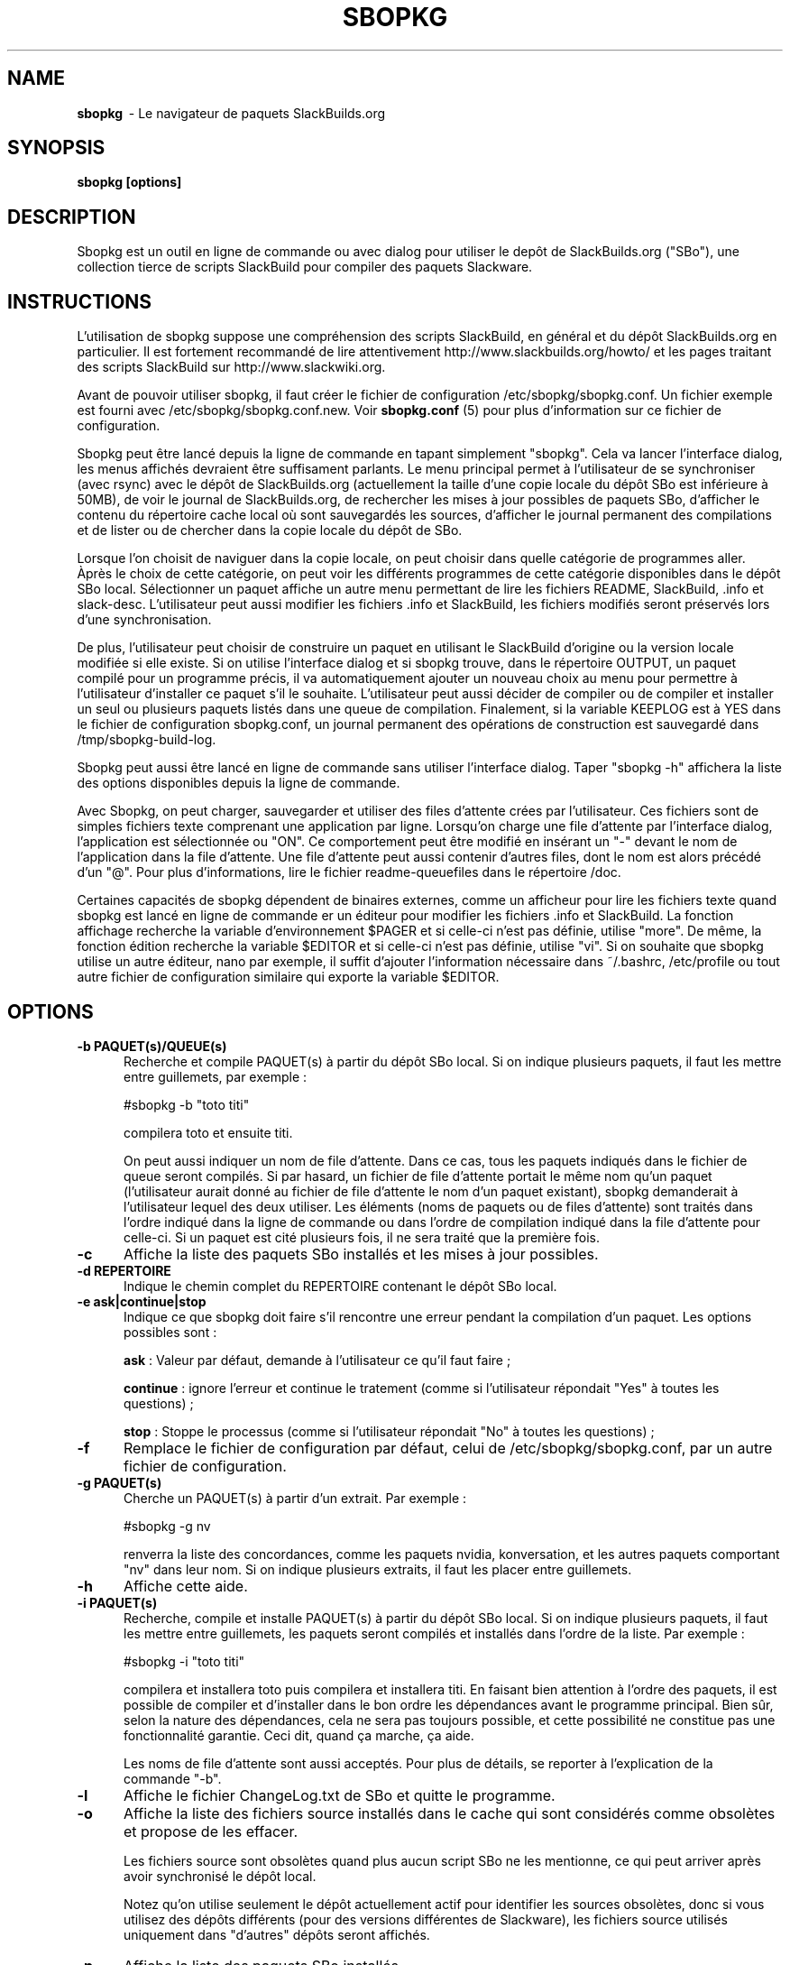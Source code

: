 .TH SBOPKG 8 "Juin 2009" sbopkg-0.30.0beta ""
.SH NAME
.B sbopkg
\ - Le navigateur de paquets SlackBuilds.org

.SH SYNOPSIS
.B sbopkg
.B [options]

.SH DESCRIPTION
Sbopkg est un outil en ligne de commande ou avec dialog pour  
utiliser le depôt de SlackBuilds.org ("SBo"), une collection 
tierce de scripts SlackBuild pour compiler des paquets 
Slackware.

.SH INSTRUCTIONS
L'utilisation de sbopkg suppose une compréhension des scripts SlackBuild, 
en général et du dépôt SlackBuilds.org en particulier. Il est fortement 
recommandé de lire attentivement http://www.slackbuilds.org/howto/ et les 
pages traitant des scripts SlackBuild sur http://www.slackwiki.org.

Avant de pouvoir utiliser sbopkg, il faut créer le fichier de 
configuration /etc/sbopkg/sbopkg.conf. Un fichier exemple est 
fourni avec /etc/sbopkg/sbopkg.conf.new. Voir
.B sbopkg.conf
(5) pour plus d'information sur ce fichier de configuration.

Sbopkg peut être lancé depuis la ligne de commande en tapant simplement 
"sbopkg". Cela va lancer l'interface dialog, les menus affichés devraient 
être suffisament parlants. Le menu principal permet à l'utilisateur 
de se synchroniser (avec rsync) avec le dépôt de SlackBuilds.org 
(actuellement la taille d'une copie locale du dépôt SBo est inférieure à 
50MB), de voir le journal de SlackBuilds.org, de rechercher les mises 
à jour possibles de paquets SBo, d'afficher le contenu du répertoire cache 
local où sont sauvegardés les sources, d'afficher le journal permanent des 
compilations et de lister ou de chercher dans la copie locale du dépôt de SBo.

Lorsque l'on choisit de naviguer dans la copie locale, on peut choisir 
dans quelle catégorie de programmes aller. Àprès le choix de cette 
catégorie, on peut voir les différents programmes de cette catégorie 
disponibles dans le dépôt SBo local. Sélectionner un paquet affiche un 
autre menu permettant de lire les fichiers README, SlackBuild, .info 
et slack-desc. L'utilisateur peut aussi modifier les fichiers .info 
et SlackBuild, les fichiers modifiés seront préservés lors d'une 
synchronisation.

De plus, l'utilisateur peut choisir de construire un paquet en utilisant 
le SlackBuild d'origine ou la version locale modifiée si elle existe. 
Si on utilise l'interface dialog et si sbopkg trouve, dans le répertoire 
OUTPUT, un paquet compilé pour un programme précis, il va automatiquement 
ajouter un nouveau choix au menu pour permettre à l'utilisateur d'installer 
ce paquet s'il le souhaite. L'utilisateur peut aussi décider de 
compiler ou de compiler et installer un seul ou plusieurs paquets listés dans 
une queue de compilation. Finalement, si la variable KEEPLOG est à 
YES dans le fichier de configuration sbopkg.conf, un journal permanent 
des opérations de construction est sauvegardé dans /tmp/sbopkg-build-log.

Sbopkg peut aussi être lancé en ligne de commande sans utiliser 
l'interface dialog. Taper "sbopkg -h" affichera la liste des options 
disponibles depuis la ligne de commande.

Avec Sbopkg, on peut charger, sauvegarder et utiliser des files d'attente 
crées par l'utilisateur. Ces fichiers sont de simples fichiers texte 
comprenant une application par ligne. Lorsqu'on charge une file d'attente 
par l'interface dialog, l'application est sélectionnée ou "ON". Ce 
comportement peut être modifié en insérant un "-" devant le nom de 
l'application dans la file d'attente. Une file d'attente peut aussi 
contenir d'autres files, dont le nom est alors précédé d'un "@". 
Pour plus d'informations, lire le fichier readme-queuefiles dans le 
répertoire /doc.

Certaines capacités de sbopkg dépendent de binaires externes, comme 
un afficheur pour lire les fichiers texte quand sbopkg est lancé en 
ligne de commande er un éditeur pour modifier les fichiers .info et 
SlackBuild. La fonction affichage recherche la variable d'environnement 
$PAGER et si celle-ci n'est pas définie, utilise "more". De même, la 
fonction édition recherche la variable $EDITOR et si celle-ci n'est pas 
définie, utilise "vi". Si on souhaite que sbopkg utilise un autre 
éditeur, nano par exemple, il suffit d'ajouter l'information nécessaire 
dans ~/.bashrc, /etc/profile ou tout autre fichier de configuration 
similaire qui exporte la variable $EDITOR.

.SH OPTIONS
.TP 5
.B -b PAQUET(s)/QUEUE(s)
Recherche et compile PAQUET(s) à partir du dépôt SBo local. Si on 
indique plusieurs paquets, il faut les mettre entre guillemets, 
par exemple\ :

#sbopkg -b "toto titi"

compilera toto et ensuite titi.

On peut aussi indiquer un nom de file d'attente. Dans ce cas, tous les paquets 
indiqués dans le fichier de queue seront compilés. Si par hasard, un fichier de 
file d'attente portait le même nom qu'un paquet (l'utilisateur aurait donné au 
fichier de file d'attente le nom d'un paquet existant), sbopkg demanderait à 
l'utilisateur lequel des deux utiliser.
Les éléments (noms de paquets ou de files d'attente) sont traités dans l'ordre 
indiqué dans la ligne de commande ou dans l'ordre de compilation indiqué dans la 
file d'attente pour celle-ci.
Si un paquet est cité plusieurs fois, il ne sera traité que la première fois. 

.TP 5
.B -c
Affiche la liste des paquets SBo installés et les mises à jour 
possibles.

.TP 5
.B -d REPERTOIRE
Indique le chemin complet du REPERTOIRE contenant le dépôt SBo local.

.TP 5
.B -e ask|continue|stop
Indique ce que sbopkg doit faire s'il rencontre une erreur pendant la 
compilation d'un paquet. Les options possibles sont\ :

.B ask
: Valeur par défaut, demande à l'utilisateur ce qu'il faut faire\ ;

.B continue
: ignore l'erreur et continue le tratement (comme si l'utilisateur 
répondait "Yes" à toutes les questions)\ ;

.B stop
: Stoppe le processus (comme si l'utilisateur répondait "No" à toutes 
les questions)\ ;


.TP 5
.B -f
Remplace le fichier de configuration par défaut, celui de 
/etc/sbopkg/sbopkg.conf, par un autre fichier de configuration.

.TP 5
.B -g PAQUET(s)
Cherche un PAQUET(s) à partir d'un extrait. Par exemple\ :

#sbopkg -g nv

renverra la liste des concordances, comme les paquets nvidia, 
konversation, et les autres paquets comportant "nv" dans leur nom. 
Si on indique plusieurs extraits, il faut les placer entre guillemets.

.TP 5
.B -h
Affiche cette aide.

.TP 5
.B -i PAQUET(s)
Recherche, compile et installe PAQUET(s) à partir du dépôt SBo local. 
Si on indique plusieurs paquets, il faut les mettre entre guillemets, 
les paquets seront compilés et installés dans l'ordre de la liste. Par 
exemple\ :

#sbopkg -i "toto titi"

compilera et installera toto puis compilera et installera titi. En 
faisant bien attention à l'ordre des paquets, il est possible de 
compiler et d'installer dans le bon ordre les dépendances avant le 
programme principal. Bien sûr, selon la nature des dépendances, 
cela ne sera pas toujours possible, et cette possibilité ne constitue 
pas une fonctionnalité garantie. Ceci dit, quand ça marche, ça aide.

Les noms de file d'attente sont aussi acceptés. Pour plus de détails, 
se reporter à l'explication de la commande "-b".

.TP 5
.B -l
Affiche le fichier ChangeLog.txt de SBo et quitte le programme.

.TP 5
.B -o
Affiche la liste des fichiers source installés dans le cache qui sont 
considérés comme obsolètes et propose de les effacer.

Les fichiers source sont obsolètes quand plus aucun script SBo ne les  
mentionne, ce qui peut arriver après avoir synchronisé le dépôt local.

Notez qu'on utilise seulement le dépôt actuellement actif pour identifier 
les sources obsolètes, donc si vous utilisez des dépôts différents (pour 
des versions différentes de Slackware), les fichiers source utilisés 
uniquement dans "d'autres" dépôts seront affichés.

.TP 5
.B -p
Affiche la liste des paquets SBo installés.

.TP 5
.B -q
Entre dans le "mode silencieux". Dans ce mode, la sortie 
de certaines option de ligne de commande devient plus succinte.

.TP 5
.B -r
Synchronise le dépôt local avec SlackBuilds.org et quitte.

.TP 5
.B -s PAQUET(s)
Cherche un PAQUET(s) par son nom précis PAQUET et s'il est trouvé 
affiche les fichiers README, SlackBuild, .info, et slack-desc dans cet 
ordre en utilisant $PAGER, "more" par défaut. Si on indique plusieurs 
paquets, ils doivent être entre guillemets. Par exemple\ :

#sbopkg -s "toto titi"

cherche toto puis titi.

.TP 5
.B -u
Vérifie l'existence d'une mise à jour pour sbopkg lui-même et quitte.

.TP 5
.B -v VERSION
Définit le dépôt et la version de Slackware à utiliser.

Les valeurs possibles pour le dépôt sont SBo, SB64 et local.
Les valeurs possibles de version sont 11.0, 12.0, 12.1, 
12.2 et 13.0 pour le dépôt SBo\ ; master pour SB64 
(dépôt Slamd64Builds) et local pour le dépôt local.
Voir la page de manuel 
.B sbopkg.conf (5)
pour plus d'information sur le dépôt "local".

Le format de VERSION est présenté dépôt/branche (par ex SBo/13.0). 
SI le dépôt n'est pas précisé, sbopkg va chercher la branche 
indiquée dans le dépôt par défaut. Si cette recherche échoue, 
sbopkg va recherche la première branche qui concorde dans tous 
les dépôts.

.SH FILES
.B /etc/sbopkg/sbopkg.conf
\ - Fichier qui contient les options de configuration.

.B /etc/sbopkg/renames.d/50-default
\ - Fichier contenant la liste des logiciels du dépôt SBo qui ont été renommés. 
Lire le fichier README-renames.d dans le répertoire /doc de sbopkg pour 
plus d'information.

.B /etc/sbopkg/repos.d/{40-sbo.repo,50-sb64.repo,60-local.repo}
\ - Trois fichiers par défaut pour les différents types de dépôts de sbopkg. 
Lire le fichier README-repos.d dans le répertoire /doc de sbopkg pour 
plus d'information.


.SH "VOIR AUSSI"
.BR sbopkg.conf (5)
.BR doc/README
.BR doc/README-queuefiles
.BR doc/README-renames.d
.BR doc/README-repos.d
.BR doc/queuefiles/*

.SH AUTEUR
Chess Griffin
<chess@chessgriffin.com>

.SH TRADUCTION
Ce document est une traduction réalisée par M.C Collilieux 
<http://mcclinews.free.fr/> le 10\ août\ 2009.
N'hésitez pas à signaler au traducteur, toute erreur dans cette 
page de manuel.

La version anglaise la plus à jour de ce document est toujours 
consultable via la commande\ : «\ \fBLANG=en\ man\ 8\ sbopkg\fR\ ».

